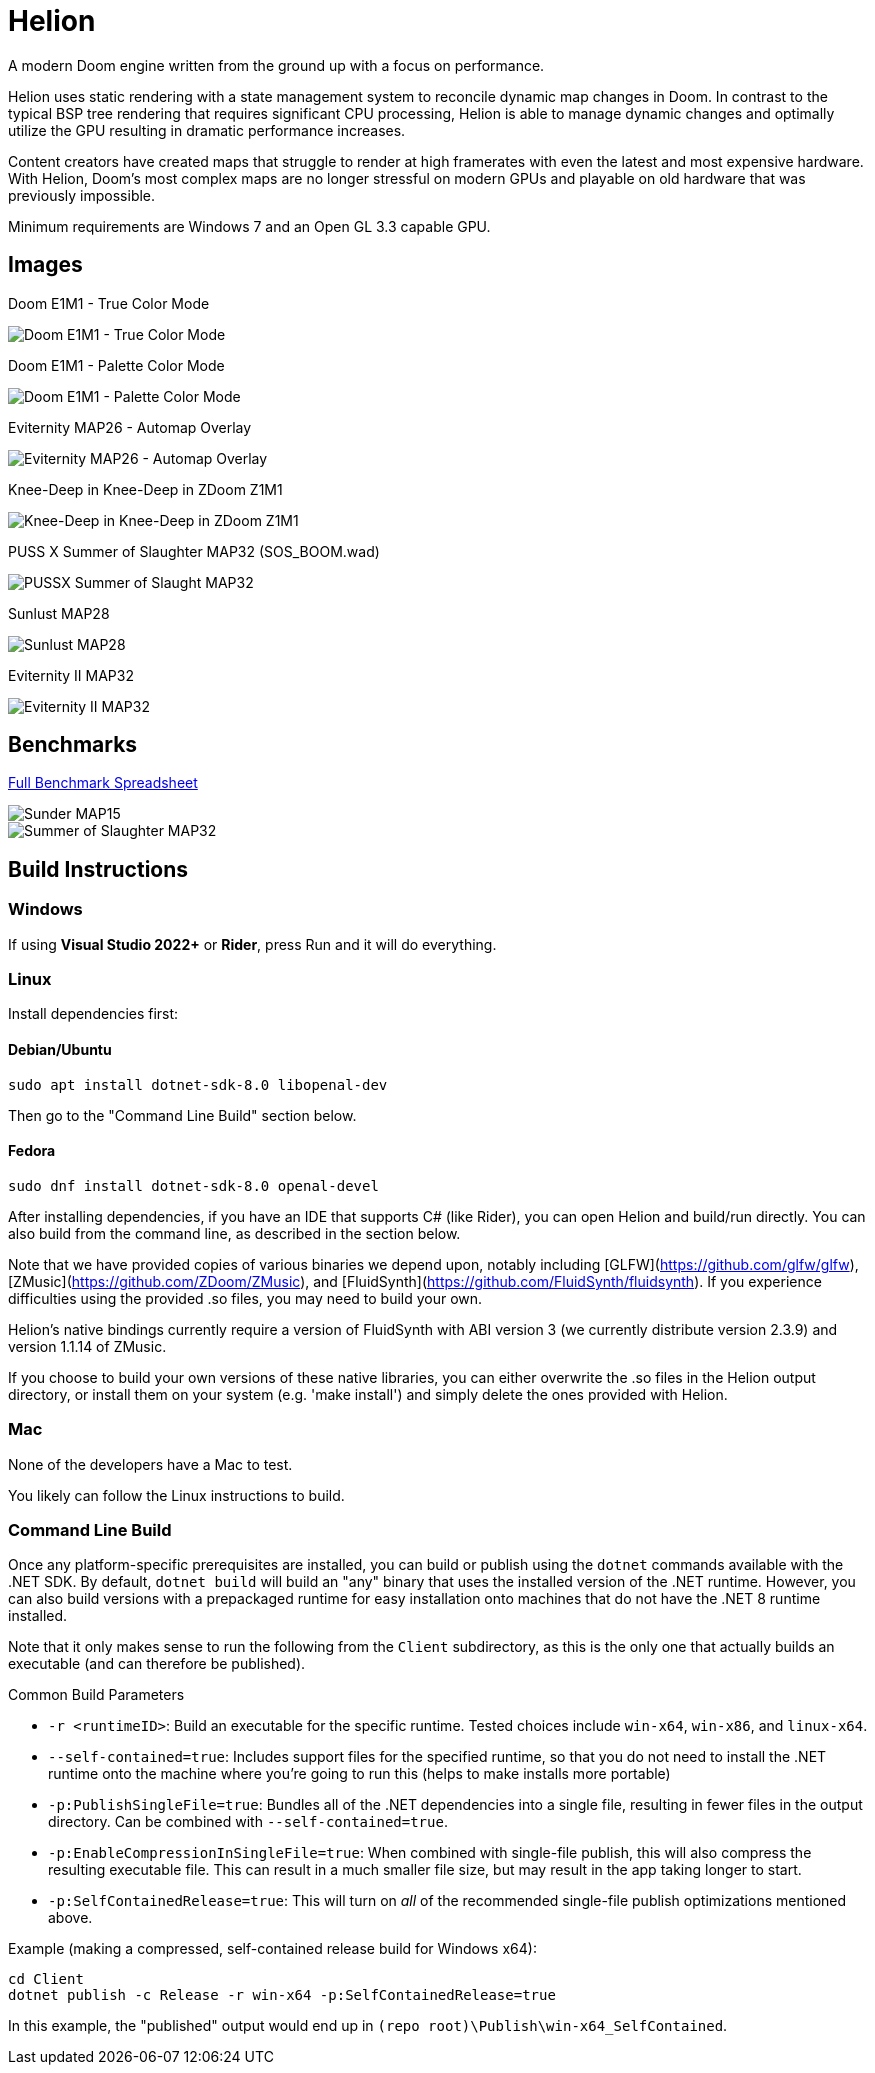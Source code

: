 # Helion

A modern Doom engine written from the ground up with a focus on performance.

Helion uses static rendering with a state management system to reconcile dynamic map changes in Doom. In contrast to the typical BSP tree rendering that requires significant CPU processing, Helion is able to manage dynamic changes and optimally utilize the GPU resulting in dramatic performance increases.

Content creators have created maps that struggle to render at high framerates with even the latest and most expensive hardware. With Helion, Doom's most complex maps are no longer stressful on modern GPUs and playable on old hardware that was previously impossible.

Minimum requirements are Windows 7 and an Open GL 3.3 capable GPU.

## Images

Doom E1M1 - True Color Mode

image::https://i.imgur.com/YBQJAc2.png[Doom E1M1 - True Color Mode]


Doom E1M1 - Palette Color Mode

image::https://i.imgur.com/WfNu68M.png[Doom E1M1 - Palette Color Mode]


Eviternity MAP26 - Automap Overlay

image::https://i.imgur.com/lrksM1C.png[Eviternity MAP26 - Automap Overlay]


Knee-Deep in Knee-Deep in ZDoom Z1M1


image::https://i.imgur.com/iA4bVzs.png[Knee-Deep in Knee-Deep in ZDoom Z1M1]

PUSS X Summer of Slaughter MAP32 (SOS_BOOM.wad)

image::https://i.imgur.com/dVbYPg4.png[PUSSX Summer of Slaught MAP32]


Sunlust MAP28

image::https://i.imgur.com/XyD6UA2.png[Sunlust MAP28]

Eviternity II MAP32

image::https://i.imgur.com/1w9t5N1.png[Eviternity II MAP32]

## Benchmarks

https://docs.google.com/spreadsheets/d/19INwMjrppDO-n90HOc-Hhrs1tcqphrItQ_LhzRgurZc[Full Benchmark Spreadsheet]

image::https://i.imgur.com/DbxGlNy.png[Sunder MAP15]
image::https://i.imgur.com/QYXFuz4.png[Summer of Slaughter MAP32]

## Build Instructions

### Windows

If using **Visual Studio 2022+** or **Rider**, press Run and it will do everything.

### Linux

Install dependencies first:

#### Debian/Ubuntu

```sh
sudo apt install dotnet-sdk-8.0 libopenal-dev
```

Then go to the "Command Line Build" section below.

#### Fedora

```sh
sudo dnf install dotnet-sdk-8.0 openal-devel
```

After installing dependencies, if you have an IDE that supports C# (like Rider), you can open Helion and build/run directly.  You can also build from the command line, as described in the section below.

Note that we have provided copies of various binaries we depend upon, notably including [GLFW](https://github.com/glfw/glfw), [ZMusic](https://github.com/ZDoom/ZMusic), and [FluidSynth](https://github.com/FluidSynth/fluidsynth).  If you experience difficulties using the provided .so files, you may need to build your own.

Helion's native bindings currently require a version of FluidSynth with ABI version 3 (we currently distribute version 2.3.9) and version 1.1.14 of ZMusic.

If you choose to build your own versions of these native libraries, you can either overwrite the .so files in the Helion output directory, or install them on your system (e.g. 'make install') and simply delete the ones provided with Helion.

### Mac

None of the developers have a Mac to test.

You likely can follow the Linux instructions to build.

### Command Line Build

Once any platform-specific prerequisites are installed, you can build or publish using the `dotnet` commands available with the .NET SDK.  By default, `dotnet build` will build an "any" binary that uses the installed version of the .NET runtime.  However, you can also build versions with a prepackaged runtime for easy installation onto machines that do not have the .NET 8 runtime installed.  

Note that it only makes sense to run the following from the `Client` subdirectory, as this is the only one that actually builds an executable (and can therefore be published).

.Common Build Parameters
* `-r <runtimeID>`:  Build an executable for the specific runtime.  Tested choices include `win-x64`, `win-x86`, and `linux-x64`.
* `--self-contained=true`:  Includes support files for the specified runtime, so that you do not need to install the .NET runtime onto the machine where you're going to run this (helps to make installs more portable)
* `-p:PublishSingleFile=true`:  Bundles all of the .NET dependencies into a single file, resulting in fewer files in the output directory.  Can be combined with `--self-contained=true`.
* `-p:EnableCompressionInSingleFile=true`:  When combined with single-file publish, this will also compress the resulting executable file.  This can result in a much smaller file size, but may result in the app taking longer to start. 
* `-p:SelfContainedRelease=true`:  This will turn on _all_ of the recommended single-file publish optimizations mentioned above.

Example (making a compressed, self-contained release build for Windows x64):
```
cd Client
dotnet publish -c Release -r win-x64 -p:SelfContainedRelease=true
```
In this example, the "published" output would end up in `(repo root)\Publish\win-x64_SelfContained`.
